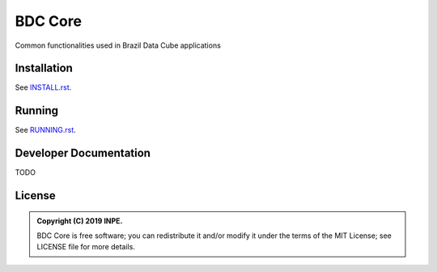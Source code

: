 ..
    This file is part of Python Module for BDC Core.
    Copyright (C) 2019 INPE.

    BDC Core is free software; you can redistribute it and/or modify it
    under the terms of the MIT License; see LICENSE file for more details.


========
BDC Core
========

.. image:: https://img.shields.io/badge/license-MIT-green
        :target: https://github.com//brazil-data-cube/bdc-core/blob/master/LICENSE
        :alt: Software License


Common functionalities used in Brazil Data Cube applications


Installation
============

See `INSTALL.rst <./INSTALL.rst>`_.


Running
=======

See `RUNNING.rst <./RUNNING.rst>`_.


Developer Documentation
=======================

TODO


License
=======

.. admonition::
    Copyright (C) 2019 INPE.

    BDC Core is free software; you can redistribute it and/or modify it
    under the terms of the MIT License; see LICENSE file for more details.
